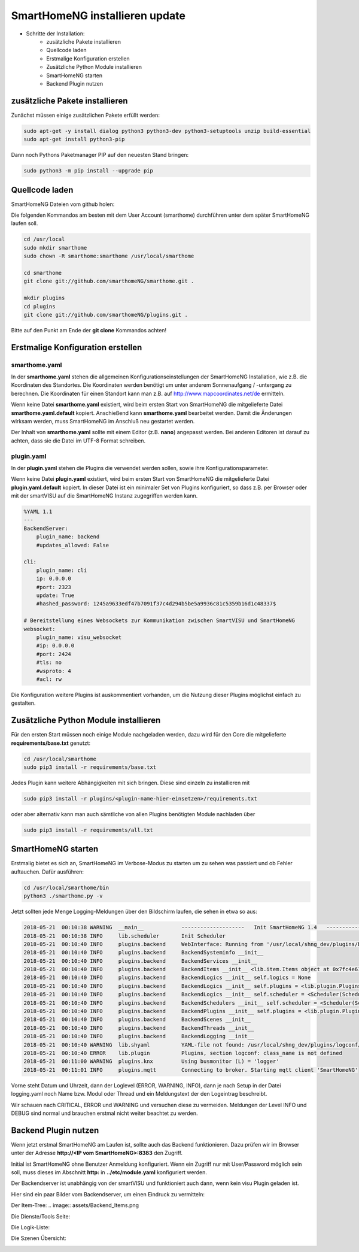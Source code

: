 
.. role:: bluesup

##########################################
SmartHomeNG installieren :bluesup:`update`
##########################################

- Schritte der Installation:
    - zusätzliche Pakete installieren
    - Quellcode laden
    - Erstmalige Konfiguration erstellen
    - Zusätzliche Python Module installieren
    - SmartHomeNG starten
    - Backend Plugin nutzen


zusätzliche Pakete installieren
-------------------------------

Zunächst müssen einige zusätzlichen Pakete erfüllt werden:

.. code-block:: bash

   sudo apt-get -y install dialog python3 python3-dev python3-setuptools unzip build-essential
   sudo apt-get install python3-pip


Dann noch Pythons Paketmanager PIP auf den neuesten Stand bringen:

.. code-block:: bash

   sudo python3 -m pip install --upgrade pip


Quellcode laden
---------------

SmartHomeNG Dateien vom github holen:

Die folgenden Kommandos am besten mit dem User Account (smarthome) durchführen unter dem später SmartHomeNG laufen soll.

.. code-block:: bash

   cd /usr/local
   sudo mkdir smarthome
   sudo chown -R smarthome:smarthome /usr/local/smarthome

   cd smarthome
   git clone git://github.com/smarthomeNG/smarthome.git .

   mkdir plugins
   cd plugins
   git clone git://github.com/smarthomeNG/plugins.git .


Bitte auf den Punkt am Ende der **git clone** Kommandos achten!


Erstmalige Konfiguration erstellen
----------------------------------

smarthome.yaml
~~~~~~~~~~~~~~

In der **smarthome.yaml** stehen die allgemeinen Konfigurationseinstellungen der SmartHomeNG Installation, wie z.B. die
Koordinaten des Standortes. Die Koordinaten werden benötigt um unter anderem Sonnenaufgang / -untergang zu berechnen.
Die Koordinaten für einen Standort kann man z.B. auf http://www.mapcoordinates.net/de ermitteln.

Wenn keine Datei **smarthome.yaml** existiert, wird beim ersten Start von SmartHomeNG die mitgelieferte Datei **smarthome.yaml.default**
kopiert. Anschießend kann **smarthome.yaml** bearbeitet werden. Damit die Änderungen wirksam werden, muss SmartHomeNG im
Anschluß neu gestartet werden.

Der Inhalt von **smarthome.yaml** sollte mit einem Editor (z.B. **nano**) angepasst werden. Bei anderen Editoren ist darauf
zu achten, dass sie die Datei im UTF-8 Format schreiben.


plugin.yaml
~~~~~~~~~~~

In der **plugin.yaml** stehen die Plugins die verwendet werden sollen, sowie ihre Konfigurationsparameter.

Wenn keine Datei **plugin.yaml** existiert, wird beim ersten Start von SmartHomeNG die mitgelieferte Datei **plugin.yaml.default**
kopiert. In dieser Datei ist ein minimaler Set von Plugins konfiguriert, so dass z.B. per Browser oder mit der smartVISU auf die
SmartHomeNG Instanz zugegriffen werden kann.

.. code-block:: yaml

   %YAML 1.1
   ---
   BackendServer:
       plugin_name: backend
       #updates_allowed: False

   cli:
       plugin_name: cli
       ip: 0.0.0.0
       #port: 2323
       update: True
       #hashed_password: 1245a9633edf47b7091f37c4d294b5be5a9936c81c5359b16d1c48337$

   # Bereitstellung eines Websockets zur Kommunikation zwischen SmartVISU und SmartHomeNG
   websocket:
       plugin_name: visu_websocket
       #ip: 0.0.0.0
       #port: 2424
       #tls: no
       #wsproto: 4
       #acl: rw


Die Konfiguration weitere Plugins ist auskommentiert vorhanden, um die Nutzung dieser Plugins möglichst einfach zu
gestalten.


Zusätzliche Python Module installieren
--------------------------------------

Für den ersten Start müssen noch einige Module nachgeladen werden, dazu wird für den Core die mitgelieferte **requirements/base.txt** genutzt:

.. code-block:: bash

   cd /usr/local/smarthome
   sudo pip3 install -r requirements/base.txt


Jedes Plugin kann weitere Abhängigkeiten mit sich bringen. Diese sind einzeln zu installieren mit

.. code-block:: bash

   sudo pip3 install -r plugins/<plugin-name-hier-einsetzen>/requirements.txt


oder aber alternativ kann man auch sämtliche von allen Plugins benötigten Module nachladen über

.. code-block:: bash

   sudo pip3 install -r requirements/all.txt


SmartHomeNG starten
-------------------

Erstmalig bietet es sich an, SmartHomeNG im Verbose-Modus zu starten um zu sehen was passiert und ob Fehler auftauchen.
Dafür ausführen:

.. code-block:: bash

   cd /usr/local/smarthome/bin
   python3 ./smarthome.py -v


Jetzt sollten jede Menge Logging-Meldungen über den Bildschirm laufen, die sehen in etwa so aus:

.. code-block:: text

   2018-05-21  00:10:38 WARNING  __main__            --------------------   Init SmartHomeNG 1.4   --------------------
   2018-05-21  00:10:38 INFO     lib.scheduler       Init Scheduler
   2018-05-21  00:10:40 INFO     plugins.backend     WebInterface: Running from '/usr/local/shng_dev/plugins/backend/webif'
   2018-05-21  00:10:40 INFO     plugins.backend     BackendSysteminfo __init__
   2018-05-21  00:10:40 INFO     plugins.backend     BackendServices __init__
   2018-05-21  00:10:40 INFO     plugins.backend     BackendItems __init__ <lib.item.Items object at 0x7fc4e61d84a8>
   2018-05-21  00:10:40 INFO     plugins.backend     BackendLogics __init__ self.logics = None
   2018-05-21  00:10:40 INFO     plugins.backend     BackendLogics __init__ self.plugins = <lib.plugin.Plugins object at 0x7fc4e61d8898>
   2018-05-21  00:10:40 INFO     plugins.backend     BackendLogics __init__ self.scheduler = <Scheduler(Scheduler, started 140483646863104)>
   2018-05-21  00:10:40 INFO     plugins.backend     BackendSchedulers __init__ self.scheduler = <Scheduler(Scheduler, started 140483646863104)>
   2018-05-21  00:10:40 INFO     plugins.backend     BackendPlugins __init__ self.plugins = <lib.plugin.Plugins object at 0x7fc4e61d8898>
   2018-05-21  00:10:40 INFO     plugins.backend     BackendScenes __init__
   2018-05-21  00:10:40 INFO     plugins.backend     BackendThreads __init__
   2018-05-21  00:10:40 INFO     plugins.backend     BackendLogging __init__
   2018-05-21  00:10:40 WARNING  lib.shyaml          YAML-file not found: /usr/local/shng_dev/plugins/logconf/plugin.yaml
   2018-05-21  00:10:40 ERROR    lib.plugin          Plugins, section logconf: class_name is not defined
   2018-05-21  00:11:00 WARNING  plugins.knx         Using busmonitor (L) = 'logger'
   2018-05-21  00:11:01 INFO     plugins.mqtt        Connecting to broker. Starting mqtt client 'SmartHomeNG'


Vorne steht Datum und Uhrzeit, dann der Loglevel (ERROR, WARNING, INFO), dann je nach Setup in der Datei logging.yaml
noch Name bzw. Modul oder Thread und ein Meldungstext der den Logeintrag beschreibt.

Wir schauen nach CRITICAL, ERROR und WARNING und versuchen diese zu vermeiden.
Meldungen der Level INFO und DEBUG sind normal und brauchen erstmal nicht weiter beachtet zu werden.


Backend Plugin nutzen
---------------------

Wenn jetzt erstmal SmartHomeNG am Laufen ist, sollte auch das Backend funktionieren. Dazu prüfen wir im Browser unter der
Adresse **http://<IP vom SmartHomeNG>:8383** den Zugriff.

Initial ist SmartHomeNG ohne Benutzer Anmeldung konfiguriert. Wenn ein Zugriff nur mit User/Password möglich sein soll,
muss dieses im Abschnitt **http:** in **../etc/module.yaml** konfiguriert werden.

Der Backendserver ist unabhängig von der smartVISU und funktioniert auch dann, wenn kein visu Plugin geladen ist.

Hier sind ein paar Bilder vom Backendserver, um einen Eindruck zu vermitteln:


Der Item-Tree:
.. image:: assets/Backend_Items.png


Die Dienste/Tools Seite:

.. image:: assets/Backend_Dienste.jpg


Die Logik-Liste:

.. image:: assets/Backend_Logiken.jpg


Die Szenen Übersicht:

.. image:: assets/Backend_Szenen.jpg


